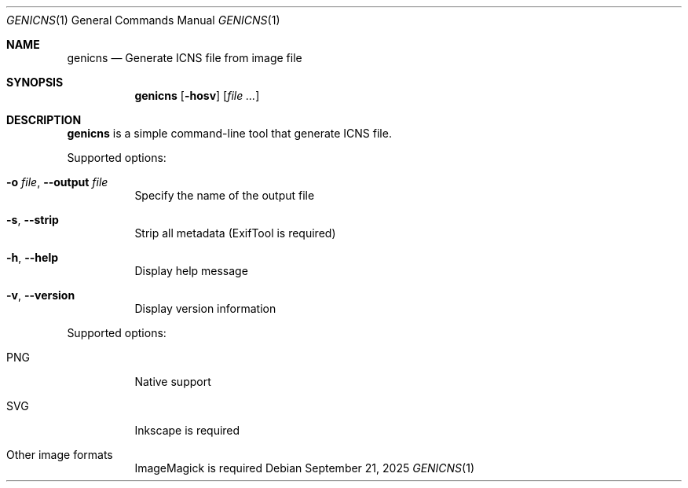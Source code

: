 .Dd September 21, 2025
.Dt GENICNS 1
.Os
.Sh NAME
.Nm genicns
.Nd Generate ICNS file from image file
.Sh SYNOPSIS
.Nm genicns
.Op Fl hosv
.Op Ar file ...
.Sh DESCRIPTION
.Nm
is a simple command-line tool that generate ICNS file.
.Pp
Supported options:
.Bl -tag -width Ds
.It Fl o Ar file , Fl Fl output Ar file
Specify the name of the output file
.It Fl s , Fl Fl strip
Strip all metadata (ExifTool is required)
.It Fl h , Fl Fl help
Display help message
.It Fl v , Fl Fl version
Display version information
.El
.Pp
Supported options:
.Bl -tag -width Ds
.It PNG
Native support
.It SVG
Inkscape is required
.It Other image formats
ImageMagick is required
.El
